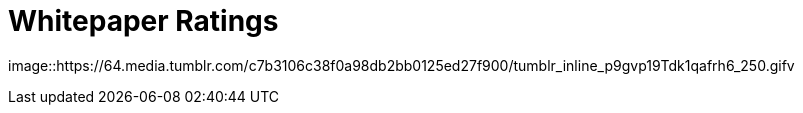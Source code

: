 [.text-center]
# Whitepaper Ratings

image::https://64.media.tumblr.com/c7b3106c38f0a98db2bb0125ed27f900/tumblr_inline_p9gvp19Tdk1qafrh6_250.gifv
